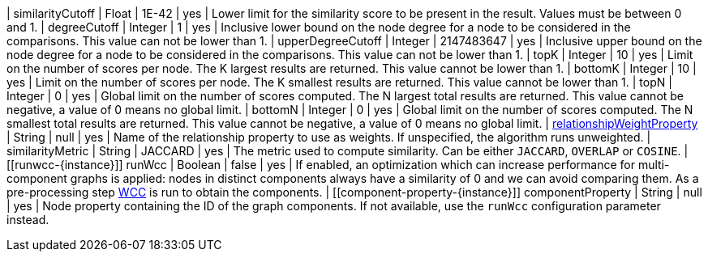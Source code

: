 | similarityCutoff                                                                 | Float   | 1E-42   | yes      | Lower limit for the similarity score to be present in the result.
Values must be between 0 and 1.
| degreeCutoff                                                                     | Integer | 1       | yes      | Inclusive lower bound on the node degree for a node to be considered in the comparisons.
This value can not be lower than 1.
| upperDegreeCutoff                                                                     | Integer | 2147483647       | yes      | Inclusive upper bound on the node degree for a node to be considered in the comparisons.
This value can not be lower than 1.
| topK                                                                             | Integer | 10      | yes      | Limit on the number of scores per node.
The K largest results are returned.
This value cannot be lower than 1.
| bottomK                                                                          | Integer | 10      | yes      | Limit on the number of scores per node.
The K smallest results are returned.
This value cannot be lower than 1.
| topN                                                                             | Integer | 0       | yes      | Global limit on the number of scores computed.
The N largest total results are returned.
This value cannot be negative, a value of 0 means no global limit.
| bottomN                                                                          | Integer | 0       | yes      | Global limit on the number of scores computed.
The N smallest total results are returned.
This value cannot be negative, a value of 0 means no global limit.
| xref:common-usage/running-algos.adoc#common-configuration-relationship-weight-property[relationshipWeightProperty] | String  | null    | yes      | Name of the relationship property to use as weights.
If unspecified, the algorithm runs unweighted.
| similarityMetric
| String | JACCARD       | yes      |  The metric used to compute similarity.
Can be either `JACCARD`, `OVERLAP` or `COSINE`.
| [[runwcc-{instance}]] runWcc                                       | Boolean | false   | yes      | If enabled, an optimization which can increase performance for multi-component graphs is applied:  nodes in  distinct components always have a similarity of 0 and we can avoid comparing them.
As a pre-processing step xref:algorithms/wcc.adoc[WCC] is run to obtain the components.
| [[component-property-{instance}]] componentProperty                                         | String  | null    | yes      | Node property containing the ID of the graph components. If not available, use the `runWcc` configuration parameter instead.
